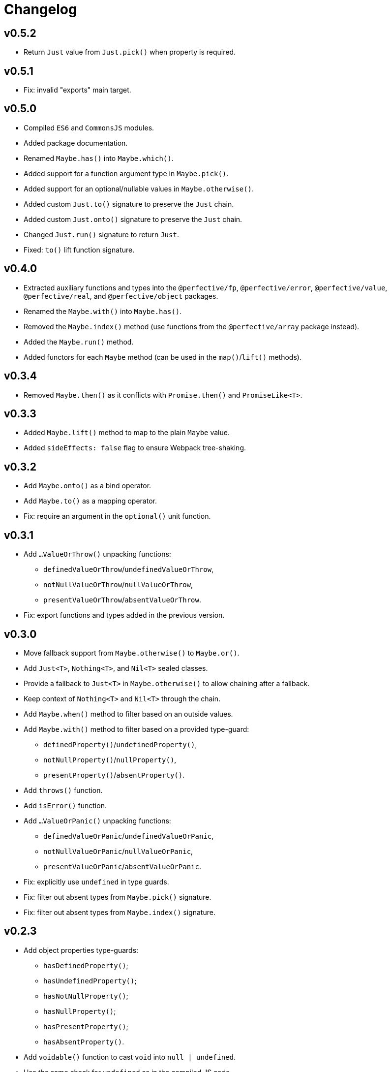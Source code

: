 = Changelog

== v0.5.2

* Return `Just` value from `Just.pick()` when property is required.

== v0.5.1

* Fix: invalid "exports" main target.

== v0.5.0

* Compiled `ES6` and `CommonsJS` modules.
* Added package documentation.
* Renamed `Maybe.has()` into `Maybe.which()`.
* Added support for a function argument type in `Maybe.pick()`.
* Added support for an optional/nullable values in `Maybe.otherwise()`.
* Added custom `Just.to()` signature to preserve the `Just` chain.
* Added custom `Just.onto()` signature to preserve the `Just` chain.
* Changed `Just.run()` signature to return `Just`.
* Fixed: `to()` lift function signature.

== v0.4.0

* Extracted auxiliary functions and types into the `@perfective/fp`, `@perfective/error`,
`@perfective/value`, `@perfective/real`, and `@perfective/object` packages.
* Renamed the `Maybe.with()` into `Maybe.has()`.
* Removed the `Maybe.index()` method
(use functions from the `@perfective/array` package instead).
* Added the `Maybe.run()` method.
* Added functors for each `Maybe` method
(can be used in the `map()`/`lift()` methods).

== v0.3.4

* Removed `Maybe.then()` as it conflicts with `Promise.then()` and `PromiseLike<T>`.

== v0.3.3

* Added `Maybe.lift()` method to map to the plain `Maybe` value.
* Added `sideEffects: false` flag to ensure Webpack tree-shaking.

== v0.3.2

* Add `Maybe.onto()` as a bind operator.
* Add `Maybe.to()` as a mapping operator.
* Fix: require an argument in the `optional()` unit function.

== v0.3.1

* Add `…ValueOrThrow()` unpacking functions:
** `definedValueOrThrow`/`undefinedValueOrThrow`,
** `notNullValueOrThrow`/`nullValueOrThrow`,
** `presentValueOrThrow`/`absentValueOrThrow`.
* Fix: export functions and types added in the previous version.

== v0.3.0

* Move fallback support from `Maybe.otherwise()` to `Maybe.or()`.
* Add `Just<T>`, `Nothing<T>`, and `Nil<T>` sealed classes.
* Provide a fallback to `Just<T>` in `Maybe.otherwise()` to allow chaining after a fallback.
* Keep context of `Nothing<T>` and `Nil<T>` through the chain.
* Add `Maybe.when()` method to filter based on an outside values.
* Add `Maybe.with()` method to filter based on a provided type-guard:
** `definedProperty()`/`undefinedProperty()`,
** `notNullProperty()`/`nullProperty()`,
** `presentProperty()`/`absentProperty()`.
* Add `throws()` function.
* Add `isError()` function.
* Add `…ValueOrPanic()` unpacking functions:
** `definedValueOrPanic`/`undefinedValueOrPanic`,
** `notNullValueOrPanic`/`nullValueOrPanic`,
** `presentValueOrPanic`/`absentValueOrPanic`.
* Fix: explicitly use `undefined` in type guards.
* Fix: filter out absent types from `Maybe.pick()` signature.
* Fix: filter out absent types from `Maybe.index()` signature.

== v0.2.3

* Add object properties type-guards:
** `hasDefinedProperty()`;
** `hasUndefinedProperty()`;
** `hasNotNullProperty()`;
** `hasNullProperty()`;
** `hasPresentProperty()`;
** `hasAbsentProperty()`.
* Add `voidable()` function to cast `void` into `null | undefined`.
* Use the same check for `undefined` as in the compiled JS code.

== v0.2.2

* Fix: failing “no-unsafe-return” linter rule.

== v0.2.1

* Add `Maybe.index()` method to pick array elements.
* Fix: keep the absent value in `Maybe.that()` instead of always switching to `nothing()`.

== v0.2.0

* Remove `fail()` function.
* Add support for a `message?: string` parameter to the `panic()`.
* Require `value` to be explicitly passed into `new Maybe()`.
* Add functions to work with promises:
`promise()` to instantiate a promise,
and `result()` as default callback to resolve or reject a promise.

== v0.1.5

* Add `Maybe.or()` method to act as the nullish coalescing operator `??`.

== v0.1.4

* Fix: correct definition for the `Bind<T, R>` type to allow returning `undefined` and `null`.

== v0.1.3

* Fix: remove unnecessary generic type default.

== v0.1.2

* Export `Maybe<T>` class.
* Include source maps.
* Add `types` path to `package.json` to allow TypeScript imports `from '@perfective/maybe'`
instead of `from '@perfective/maybe/dist'`.

== v0.1.1

* Fix NPM documentation file.

== v0.1.0

* Added Maybe monad-like container with unit functions and full test coverage.
